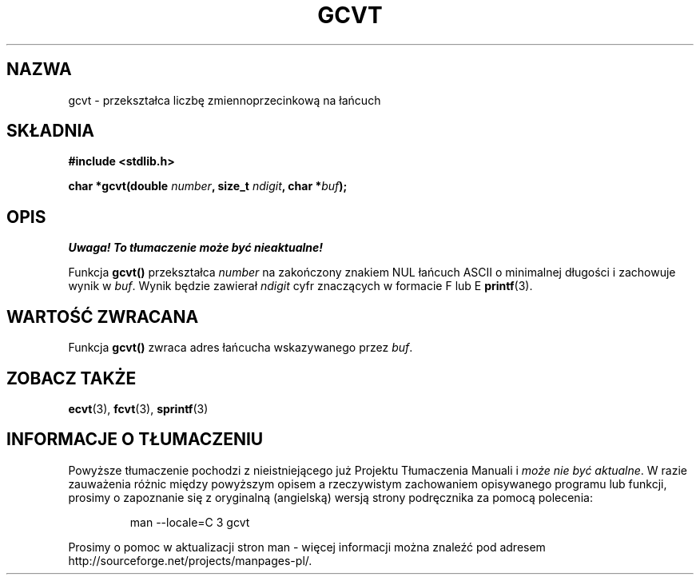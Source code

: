 .\" Tłumaczenie na podstawie wersji man-pages 1.47 - grudzień 2001
.\" Andrzej Krzysztofowicz <ankry@mif.pg.gda.pl>
.\" ------------
.\" Copyright 1993 David Metcalfe (david@prism.demon.co.uk)
.\"
.\" Permission is granted to make and distribute verbatim copies of this
.\" manual provided the copyright notice and this permission notice are
.\" preserved on all copies.
.\"
.\" Permission is granted to copy and distribute modified versions of this
.\" manual under the conditions for verbatim copying, provided that the
.\" entire resulting derived work is distributed under the terms of a
.\" permission notice identical to this one
.\" 
.\" Since the Linux kernel and libraries are constantly changing, this
.\" manual page may be incorrect or out-of-date.  The author(s) assume no
.\" responsibility for errors or omissions, or for damages resulting from
.\" the use of the information contained herein.  The author(s) may not
.\" have taken the same level of care in the production of this manual,
.\" which is licensed free of charge, as they might when working
.\" professionally.
.\" 
.\" Formatted or processed versions of this manual, if unaccompanied by
.\" the source, must acknowledge the copyright and authors of this work.
.\"
.\" References consulted:
.\"     Linux libc source code
.\"     Lewine's _POSIX Programmer's Guide_ (O'Reilly & Associates, 1991)
.\"     386BSD man pages
.\" Modified Sat Jul 24 19:32:25 1993 by Rik Faith (faith@cs.unc.edu)
.\" ------------
.TH GCVT 3  1993-03-29 "" "Podręcznik programisty Linuksa"
.SH NAZWA
gcvt \- przekształca liczbę zmiennoprzecinkową na łańcuch
.SH SKŁADNIA
.nf
.B #include <stdlib.h>
.sp
.BI "char *gcvt(double " number ", size_t " ndigit ", char *" buf );
.fi
.SH OPIS
\fI Uwaga! To tłumaczenie może być nieaktualne!\fP
.PP
Funkcja \fBgcvt()\fP przekształca \fInumber\fP na zakończony znakiem NUL
łańcuch ASCII o minimalnej długości i zachowuje wynik w \fIbuf\fP. Wynik
będzie zawierał \fIndigit\fP cyfr znaczących w formacie F lub E
.BR printf (3).
.SH "WARTOŚĆ ZWRACANA"
Funkcja \fBgcvt()\fP zwraca adres łańcucha wskazywanego przez \fIbuf\fP.
.SH "ZOBACZ TAKŻE"
.BR ecvt (3),
.BR fcvt (3),
.BR sprintf (3)
.SH "INFORMACJE O TŁUMACZENIU"
Powyższe tłumaczenie pochodzi z nieistniejącego już Projektu Tłumaczenia Manuali i 
\fImoże nie być aktualne\fR. W razie zauważenia różnic między powyższym opisem
a rzeczywistym zachowaniem opisywanego programu lub funkcji, prosimy o zapoznanie 
się z oryginalną (angielską) wersją strony podręcznika za pomocą polecenia:
.IP
man \-\-locale=C 3 gcvt
.PP
Prosimy o pomoc w aktualizacji stron man \- więcej informacji można znaleźć pod
adresem http://sourceforge.net/projects/manpages\-pl/.
